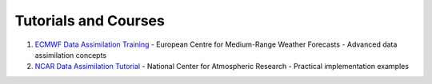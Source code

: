 Tutorials and Courses
=====================

1. `ECMWF Data Assimilation Training <https://www.ecmwf.int/en/learning/training/>`_
   - European Centre for Medium-Range Weather Forecasts
   - Advanced data assimilation concepts

2. `NCAR Data Assimilation Tutorial <https://www2.cisl.ucar.edu/>`_
   - National Center for Atmospheric Research
   - Practical implementation examples
